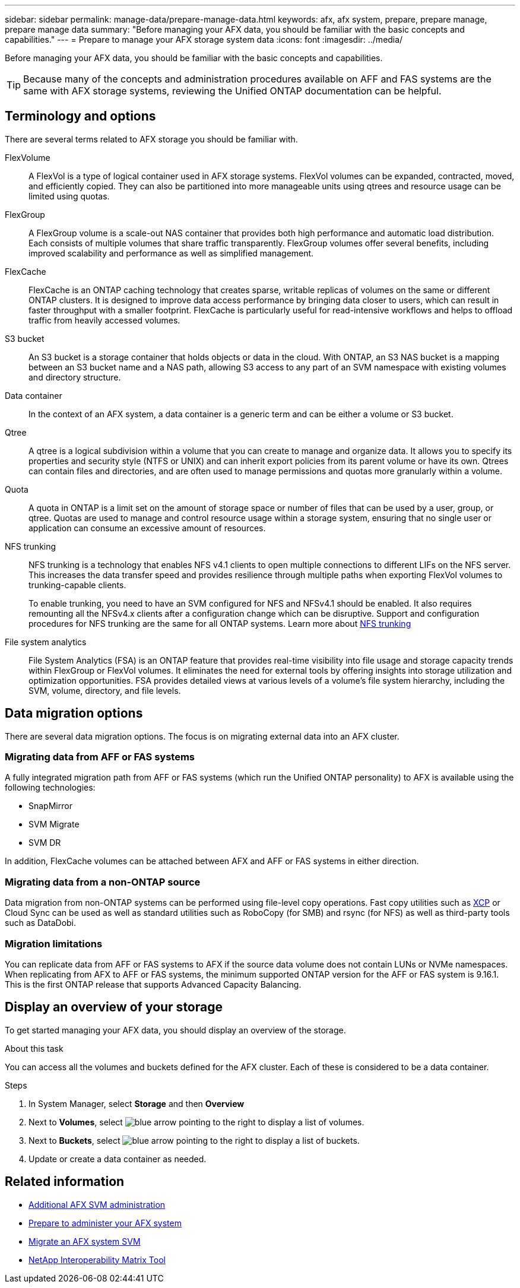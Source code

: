 ---
sidebar: sidebar
permalink: manage-data/prepare-manage-data.html
keywords: afx, afx system, prepare, prepare manage, prepare manage data
summary: "Before managing your AFX data, you should be familiar with the basic concepts and capabilities."
---
= Prepare to manage your AFX storage system data
:icons: font
:imagesdir: ../media/

[.lead]
Before managing your AFX data, you should be familiar with the basic concepts and capabilities.

[TIP]
Because many of the concepts and administration procedures available on AFF and FAS systems are the same with AFX storage systems, reviewing the Unified ONTAP documentation can be helpful.

== Terminology and options

There are several terms related to AFX storage you should be familiar with.

FlexVolume::
A FlexVol is a type of logical container used in AFX storage systems. FlexVol volumes can be expanded, contracted, moved, and efficiently copied. They can also be partitioned into more manageable units using qtrees and resource usage can be limited using quotas.

FlexGroup::
A FlexGroup volume is a scale-out NAS container that provides both high performance and automatic load distribution. Each consists of multiple volumes that share traffic transparently. FlexGroup volumes offer several benefits, including improved scalability and performance as well as simplified management.

FlexCache::
FlexCache is an ONTAP caching technology that creates sparse, writable replicas of volumes on the same or different ONTAP clusters. It is designed to improve data access performance by bringing data closer to users, which can result in faster throughput with a smaller footprint. FlexCache is particularly useful for read-intensive workflows and helps to offload traffic from heavily accessed volumes.

S3 bucket::
An S3 bucket is a storage container that holds objects or data in the cloud. With ONTAP, an S3 NAS bucket is a mapping between an S3 bucket name and a NAS path, allowing S3 access to any part of an SVM namespace with existing volumes and directory structure.

Data container::
In the context of an AFX system, a data container is a generic term and can be either a volume or S3 bucket.

Qtree::
A qtree is a logical subdivision within a volume that you can create to manage and organize data. It allows you to specify its properties and security style (NTFS or UNIX) and can inherit export policies from its parent volume or have its own. Qtrees can contain files and directories, and are often used to manage permissions and quotas more granularly within a volume.

Quota::
A quota in ONTAP is a limit set on the amount of storage space or number of files that can be used by a user, group, or qtree. Quotas are used to manage and control resource usage within a storage system, ensuring that no single user or application can consume an excessive amount of resources.

NFS trunking::
NFS trunking is a technology that enables NFS v4.1 clients to open multiple connections to different LIFs on the NFS server. This increases the data transfer speed and provides resilience through multiple paths when exporting FlexVol volumes to trunking-capable clients.
+
To enable trunking, you need to have an SVM configured for NFS and NFSv4.1 should be enabled. It also requires remounting all the NFSv4.x clients after a configuration change which can be disruptive. Support and configuration procedures for NFS trunking are the same for all ONTAP systems. Learn more about https://docs.netapp.com/us-en/ontap/nfs-trunking/index.html[NFS trunking^] 

File system analytics::
File System Analytics (FSA) is an ONTAP feature that provides real-time visibility into file usage and storage capacity trends within FlexGroup or FlexVol volumes. It eliminates the need for external tools by offering insights into storage utilization and optimization opportunities. FSA provides detailed views at various levels of a volume's file system hierarchy, including the SVM, volume, directory, and file levels.

== Data migration options

There are several data migration options. The focus is on migrating external data into an AFX cluster.

=== Migrating data from AFF or FAS systems

A fully integrated migration path from AFF or FAS systems (which run the Unified ONTAP personality) to AFX is available using the following technologies:

* SnapMirror
* SVM Migrate
* SVM DR

In addition, FlexCache volumes can be attached between AFX and AFF or FAS systems in either direction.

=== Migrating data from a non-ONTAP source

Data migration from non-ONTAP systems can be performed using file-level copy operations. Fast copy utilities such as https://docs.netapp.com/us-en/xcp/[XCP^] or Cloud Sync can be used as well as standard utilities such as RoboCopy (for SMB) and rsync (for NFS) as well as third-party tools such as DataDobi.

=== Migration limitations

You can replicate data from AFF or FAS systems to AFX if the source data volume does not contain LUNs or NVMe namespaces. When replicating from AFX to AFF or FAS systems, the minimum supported ONTAP version for the AFF or FAS system is 9.16.1. This is the first ONTAP release that supports Advanced Capacity Balancing.

== Display an overview of your storage

To get started managing your AFX data, you should display an overview of the storage.

.About this task

You can access all the volumes and buckets defined for the AFX cluster. Each of these is considered to be a data container.

.Steps

. In System Manager, select *Storage* and then *Overview*

. Next to *Volumes*, select image:icon_arrow.gif[blue arrow pointing to the right] to display a list of volumes.

. Next to *Buckets*, select image:icon_arrow.gif[blue arrow pointing to the right] to display a list of buckets.

. Update or create a data container as needed.

== Related information

* link:../administer/additional-ontap-svm.html[Additional AFX SVM administration]
* link:../get-started/prepare-cluster-admin.html[Prepare to administer your AFX system]
* link:../administer/migrate-svm.html[Migrate an AFX system SVM]
* https://mysupport.netapp.com/matrix/[NetApp Interoperability Matrix Tool^]
